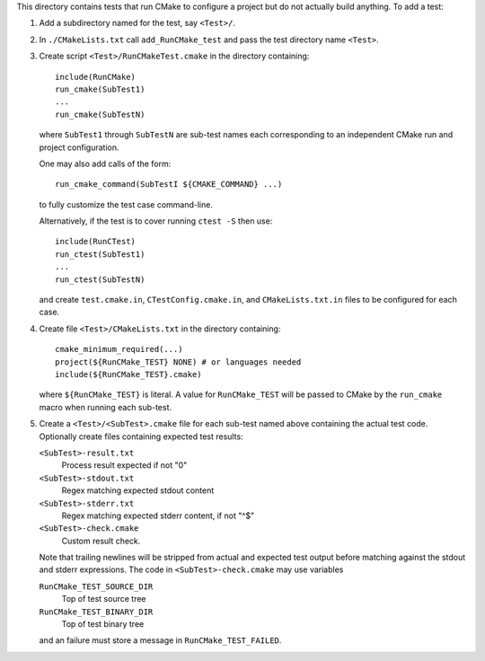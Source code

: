This directory contains tests that run CMake to configure a project
but do not actually build anything.  To add a test:

1. Add a subdirectory named for the test, say ``<Test>/``.

2. In ``./CMakeLists.txt`` call ``add_RunCMake_test`` and pass the
   test directory name ``<Test>``.

3. Create script ``<Test>/RunCMakeTest.cmake`` in the directory containing::

    include(RunCMake)
    run_cmake(SubTest1)
    ...
    run_cmake(SubTestN)

   where ``SubTest1`` through ``SubTestN`` are sub-test names each
   corresponding to an independent CMake run and project configuration.

   One may also add calls of the form::

    run_cmake_command(SubTestI ${CMAKE_COMMAND} ...)

   to fully customize the test case command-line.

   Alternatively, if the test is to cover running ``ctest -S`` then use::

    include(RunCTest)
    run_ctest(SubTest1)
    ...
    run_ctest(SubTestN)

   and create ``test.cmake.in``, ``CTestConfig.cmake.in``, and
   ``CMakeLists.txt.in`` files to be configured for each case.

4. Create file ``<Test>/CMakeLists.txt`` in the directory containing::

    cmake_minimum_required(...)
    project(${RunCMake_TEST} NONE) # or languages needed
    include(${RunCMake_TEST}.cmake)

   where ``${RunCMake_TEST}`` is literal.  A value for ``RunCMake_TEST``
   will be passed to CMake by the ``run_cmake`` macro when running each
   sub-test.

5. Create a ``<Test>/<SubTest>.cmake`` file for each sub-test named
   above containing the actual test code.  Optionally create files
   containing expected test results:

   ``<SubTest>-result.txt``
    Process result expected if not "0"
   ``<SubTest>-stdout.txt``
    Regex matching expected stdout content
   ``<SubTest>-stderr.txt``
    Regex matching expected stderr content, if not "^$"
   ``<SubTest>-check.cmake``
    Custom result check.

   Note that trailing newlines will be stripped from actual and expected
   test output before matching against the stdout and stderr expressions.
   The code in ``<SubTest>-check.cmake`` may use variables

   ``RunCMake_TEST_SOURCE_DIR``
    Top of test source tree
   ``RunCMake_TEST_BINARY_DIR``
    Top of test binary tree

   and an failure must store a message in ``RunCMake_TEST_FAILED``.
